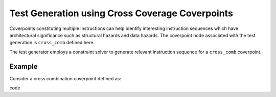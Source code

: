 ************************************************
Test Generation using Cross Coverage Coverpoints
************************************************

Coverpoints constituting multiple instructions can help identify interesting instruction
sequences which have architectural significance such as structural hazards and data hazards.
The coverpoint node associated with the test generation is ``cross_comb`` defined here.

The test generator employs a constraint solver to generate relevant instruction sequence for a
``cross_comb`` coverpoint.

Example
#######

Consider a cross combination coverpoint defined as:

code ::

    

